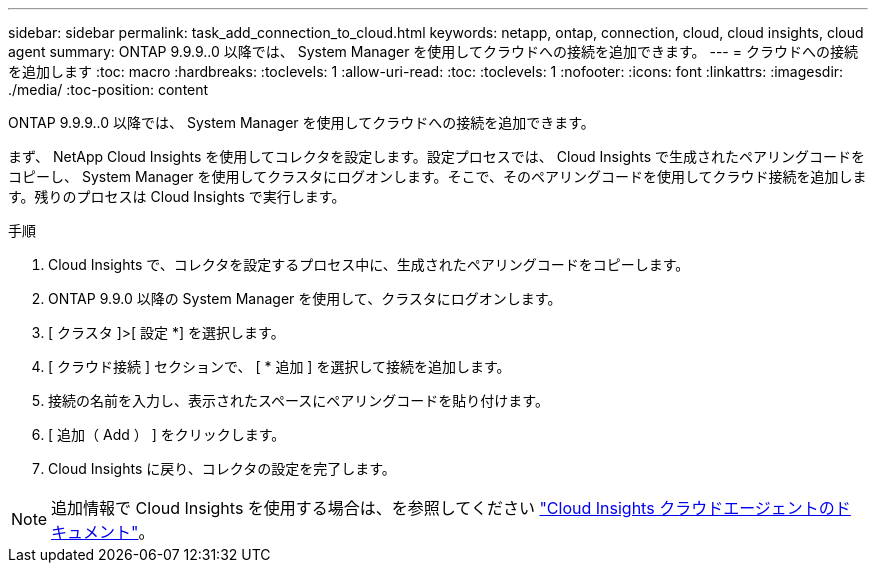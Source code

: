 ---
sidebar: sidebar 
permalink: task_add_connection_to_cloud.html 
keywords: netapp, ontap, connection, cloud, cloud insights, cloud agent 
summary: ONTAP 9.9.9..0 以降では、 System Manager を使用してクラウドへの接続を追加できます。 
---
= クラウドへの接続を追加します
:toc: macro
:hardbreaks:
:toclevels: 1
:allow-uri-read: 
:toc: 
:toclevels: 1
:nofooter: 
:icons: font
:linkattrs: 
:imagesdir: ./media/
:toc-position: content


[role="lead"]
ONTAP 9.9.9..0 以降では、 System Manager を使用してクラウドへの接続を追加できます。

まず、 NetApp Cloud Insights を使用してコレクタを設定します。設定プロセスでは、 Cloud Insights で生成されたペアリングコードをコピーし、 System Manager を使用してクラスタにログオンします。そこで、そのペアリングコードを使用してクラウド接続を追加します。残りのプロセスは Cloud Insights で実行します。

.手順
. Cloud Insights で、コレクタを設定するプロセス中に、生成されたペアリングコードをコピーします。
. ONTAP 9.9.0 以降の System Manager を使用して、クラスタにログオンします。
. [ クラスタ ]>[ 設定 *] を選択します。
. [ クラウド接続 ] セクションで、 [ * 追加 ] を選択して接続を追加します。
. 接続の名前を入力し、表示されたスペースにペアリングコードを貼り付けます。
. [ 追加（ Add ） ] をクリックします。
. Cloud Insights に戻り、コレクタの設定を完了します。



NOTE: 追加情報で Cloud Insights を使用する場合は、を参照してください link:http://docs.netapp.com/us-en/cloudinsights/concept_ontap_streaming_telemetry.html["Cloud Insights クラウドエージェントのドキュメント"]。
